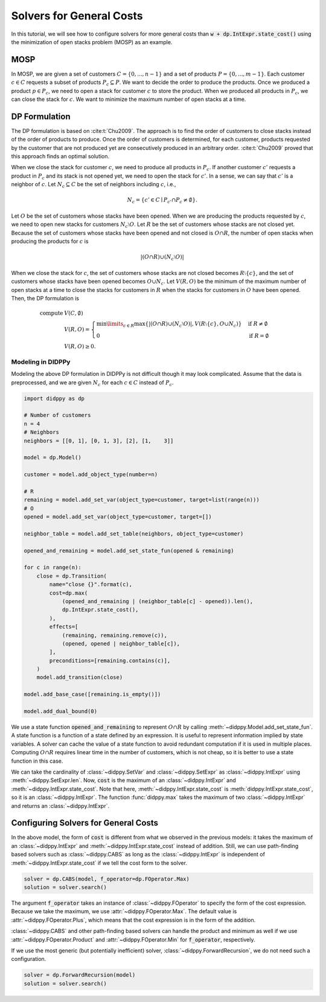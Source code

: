 Solvers for General Costs
=========================

In this tutorial, we will see how to configure solvers for more general costs than :code:`w + dp.IntExpr.state_cost()` using the minimization of open stacks problem (MOSP) as an example.

MOSP
----

In MOSP, we are given a set of customers :math:`C = \{ 0, ..., n-1 \}` and a set of products :math:`P = \{ 0, ..., m-1 \}`.
Each customer :math:`c \in C` requests a subset of products :math:`P_c \subseteq P`.
We want to decide the order to produce the products.
Once we produced a product :math:`p \in P_c`, we need to open a stack for customer :math:`c` to store the product.
When we produced all products in :math:`P_c`, we can close the stack for :math:`c`.
We want to minimize the maximum number of open stacks at a time.

DP Formulation
--------------

The DP formulation is based on :cite:t:`Chu2009`.
The approach is to find the order of customers to close stacks instead of the order of products to produce.
Once the order of customers is determined, for each customer, products requested by the customer that are not produced yet are consecutively produced in an arbitrary order.
:cite:t:`Chu2009` proved that this approach finds an optimal solution.

When we close the stack for customer :math:`c`, we need to produce all products in :math:`P_c`.
If another customer :math:`c'` requests a product in :math:`P_c` and its stack is not opened yet, we need to open the stack for :math:`c'`.
In a sense, we can say that :math:`c'` is a neighbor of :math:`c`.
Let :math:`N_c \subseteq C` be the set of neighbors including :math:`c`, i.e.,

.. math::
    N_c = \{ c' \in C \mid P_{c'} \cap P_c \neq \emptyset \}.

Let :math:`O` be the set of customers whose stacks have been opened.
When we are producing the products requested by :math:`c`, we need to open new stacks for customers :math:`N_c \setminus O`.
Let :math:`R` be the set of customers whose stacks are not closed yet.
Because the set of customers whose stacks have been opened and not closed is :math:`O \cap R`, the number of open stacks when producing the products for :math:`c` is

.. math::
    |(O \cap R) \cup (N_c \setminus O)|

When we close the stack for :math:`c`, the set of customers whose stacks are not closed becomes :math:`R \setminus \{ c \}`, and the set of customers whose stacks have been opened becomes :math:`O \cup N_c`.
Let :math:`V(R, O)` be the minimum of the maximum number of open stacks at a time to close the stacks for customers in :math:`R` when the stacks for customers in :math:`O` have been opened.
Then, the DP formulation is

.. math::
    \text{compute } & V(C, \emptyset) \\
    & V(R, O) = \begin{cases}
        \min\limits_{c \in R} \max\left\{ |(O \cap R) \cup (N_c \setminus O)|,  V(R \setminus \{ c \}, O \cup N_c) \right\} & \text{if } R \neq \emptyset \\
        0 & \text{if } R = \emptyset
    \end{cases} \\
    & V(R, O) \geq 0.

Modeling in DIDPPy
~~~~~~~~~~~~~~~~~~

Modeling the above DP formulation in DIDPPy is not difficult though it may look complicated.
Assume that the data is preprocessed, and we are given :math:`N_c` for each :math:`c \in C` instead of :math:`P_c`. 

.. code-block:: python

    import didppy as dp

    # Number of customers
    n = 4
    # Neighbors
    neighbors = [[0, 1], [0, 1, 3], [2], [1,    3]]

    model = dp.Model()

    customer = model.add_object_type(number=n)

    # R
    remaining = model.add_set_var(object_type=customer, target=list(range(n)))
    # O
    opened = model.add_set_var(object_type=customer, target=[])

    neighbor_table = model.add_set_table(neighbors, object_type=customer)

    opened_and_remaining = model.add_set_state_fun(opened & remaining)

    for c in range(n):
        close = dp.Transition(
            name="close {}".format(c),
            cost=dp.max(
                (opened_and_remaining | (neighbor_table[c] - opened)).len(),
                dp.IntExpr.state_cost(),
            ),
            effects=[
                (remaining, remaining.remove(c)),
                (opened, opened | neighbor_table[c]),
            ],
            preconditions=[remaining.contains(c)],
        )
        model.add_transition(close)

    model.add_base_case([remaining.is_empty()])

    model.add_dual_bound(0)

We use a state function :code:`opened_and_remaining` to represent :math:`O \cap R` by calling :meth:`~didppy.Model.add_set_state_fun`.
A state function is a function of a state defined by an expression.
It is useful to represent information implied by state variables.
A solver can cache the value of a state function to avoid redundant computation if it is used in multiple places.
Computing :math:`O \cap R` requires linear time in the number of customers, which is not cheap, so it is better to use a state function in this case.

We can take the cardinality of :class:`~didppy.SetVar` and :class:`~didppy.SetExpr` as :class:`~didppy.IntExpr` using :meth:`~didppy.SetExpr.len`.
Now, :code:`cost` is the maximum of an :class:`~didppy.IntExpr` and :meth:`~didppy.IntExpr.state_cost`.
Note that here, :meth:`~didppy.IntExpr.state_cost` is :meth:`didppy.IntExpr.state_cost`, so it is an :class:`~didppy.IntExpr`.
The function :func:`didppy.max` takes the maximum of two :class:`~didppy.IntExpr` and returns an :class:`~didppy.IntExpr`.

Configuring Solvers for General Costs
-------------------------------------

In the above model, the form of :code:`cost` is different from what we observed in the previous models:
it takes the maximum of an :class:`~didppy.IntExpr` and :meth:`~didppy.IntExpr.state_cost` instead of addition.
Still, we can use path-finding based solvers such as :class:`~didppy.CABS` as long as the :class:`~didppy.IntExpr` is independent of :meth:`~didppy.IntExpr.state_cost` if we tell the cost form to the solver.

.. code-block:: python

    solver = dp.CABS(model, f_operator=dp.FOperator.Max)
    solution = solver.search()


The argument :code:`f_operator` takes an instance of :class:`~didppy.FOperator` to specify the form of the cost expression.
Because we take the maximum, we use :attr:`~didppy.FOperator.Max`.
The default value is :attr:`~didppy.FOperator.Plus`, which means that the cost expression is in the form of the addition.

:class:`~didppy.CABS` and other path-finding based solvers can handle the product and minimum as well if we use :attr:`~didppy.FOperator.Product` and :attr:`~didppy.FOperator.Min` for :code:`f_operator`, respectively.

If we use the most generic (but potentially inefficient) solver, :class:`~didppy.ForwardRecursion`, we do not need such a configuration.

.. code-block:: python

    solver = dp.ForwardRecursion(model)
    solution = solver.search()

